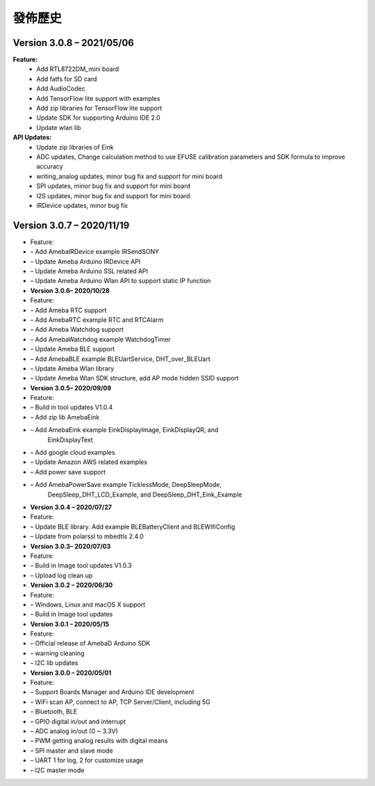 ========
發佈歷史
========

Version 3.0.8 – 2021/05/06
===================================

**Feature:** 
  * Add RTL8722DM_mini board
  * Add fatfs for SD card
  * Add AudioCodec
  * Add TensorFlow lite support with examples
  * Add zip libraries for TensorFlow lite support
  * Update SDK for supporting Arduino IDE 2.0
  * Update wlan lib

**API Updates:**  
  * Update zip libraries of Eink
  * ADC updates, Change calculation method to use EFUSE calibration parameters and SDK formula to improve accuracy
  * writing_analog updates, minor bug fix and support for mini board
  * SPI updates, minor bug fix and support for mini board
  * I2S updates, minor bug fix and support for mini board
  * IRDevice updates, minor bug fix


Version 3.0.7 – 2020/11/19
===================================
-  Feature:

-  – Add AmebaIRDevice example IRSendSONY

-  – Update Ameba Arduino IRDevice API

-  – Update Ameba Arduino SSL related API

-  – Update Ameba Arduino Wlan API to support static IP function

-  **Version 3.0.6– 2020/10/28**

-  Feature:

-  – Add Ameba RTC support

-  – Add AmebaRTC example RTC and RTCAlarm

-  – Add Ameba Watchdog support

-  – Add AmebaWatchdog example WatchdogTimer

-  – Update Ameba BLE support

-  – Add AmebaBLE example BLEUartService, DHT_over_BLEUart

-  – Update Ameba Wlan library

-  – Update Ameba Wlan SDK structure, add AP mode hidden SSID support

-  **Version 3.0.5– 2020/09/09**

-  Feature:

-  – Build in tool updates V1.0.4

-  – Add zip lib AmebaEink

-  – Add AmebaEink example EinkDisplayImage, EinkDisplayQR, and
      EinkDisplayText

-  – Add google cloud examples

-  – Update Amazon AWS related examples

-  – Add power save support

-  – Add AmebaPowerSave example TicklessMode, DeepSleepMode,
      DeepSleep_DHT_LCD_Example, and DeepSleep_DHT_Eink_Example

-  **Version 3.0.4 – 2020/07/27**

-  Feature:

-  – Update BLE library. Add example BLEBatteryClient and BLEWIfiConfig

-  – Update from polarssl to mbedtls 2.4.0

-  **Version 3.0.3– 2020/07/03**

-  Feature:

-  – Build in Image tool updates V1.0.3

-  – Upload log clean up

-  **Version 3.0.2 – 2020/06/30**

-  Feature:

-  – Windows, Linux and macOS X support

-  – Build in Image tool updates

-  **Version 3.0.1 – 2020/05/15**

-  Feature:

-  – Official release of AmebaD Arduino SDK

-  – warning cleaning

-  – I2C lib updates

-  **Version 3.0.0 – 2020/05/01**

-  Feature:

-  – Support Boards Manager and Arduino IDE development

-  – WiFi scan AP, connect to AP, TCP Server/Client, including 5G

-  – Bluetooth, BLE

-  – GPIO digital in/out and interrupt

-  – ADC analog in/out (0 ~ 3.3V)

-  – PWM getting analog results with digital means

-  – SPI master and slave mode

-  – UART 1 for log, 2 for customize usage

-  – I2C master mode
